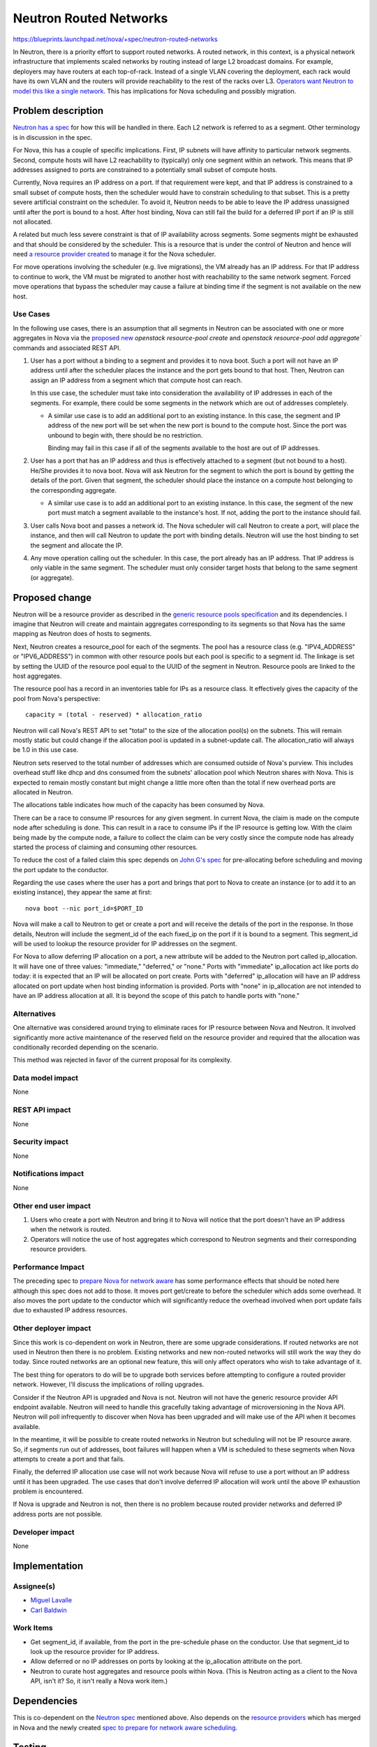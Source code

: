..
 This work is licensed under a Creative Commons Attribution 3.0 Unported
 License.

 http://creativecommons.org/licenses/by/3.0/legalcode

=======================
Neutron Routed Networks
=======================

https://blueprints.launchpad.net/nova/+spec/neutron-routed-networks

In Neutron, there is a priority effort to support routed networks.  A routed
network, in this context, is a physical network infrastructure that implements
scaled networks by routing instead of large L2 broadcast domains.  For example,
deployers may have routers at each top-of-rack.  Instead of a single VLAN
covering the deployment, each rack would have its own VLAN and the routers will
provide reachability to the rest of the racks over L3.  `Operators want Neutron
to model this like a single network`__.  This has implications for Nova
scheduling and possibly migration.

__ operators-rfe_


Problem description
===================

`Neutron has a spec`__ for how this will be handled in there.  Each L2 network
is referred to as a segment.  Other terminology is in discussion in the spec.

__ neutron-spec_

For Nova, this has a couple of specific implications.  First, IP subnets will
have affinity to particular network segments.  Second, compute hosts will have
L2 reachability to (typically) only one segment within an network.  This means
that IP addresses assigned to ports are constrained to a potentially small
subset of compute hosts.

Currently, Nova requires an IP address on a port.  If that requirement were
kept, and that IP address is constrained to a small subset of compute hosts,
then the scheduler would have to constrain scheduling to that subset.  This is
a pretty severe artificial constraint on the scheduler.  To avoid it, Neutron
needs to be able to leave the IP address unassigned until after the port is
bound to a host.  After host binding, Nova can still fail the build for a
deferred IP port if an IP is still not allocated.

A related but much less severe constraint is that of IP availability across
segments.  Some segments might be exhausted and that should be considered by
the scheduler.  This is a resource that is under the control of Neutron and
hence will need `a resource provider created`__ to manage it for the Nova
scheduler.

__ resource-providers-spec_

For move operations involving the scheduler (e.g. live migrations), the VM
already has an IP address.  For that IP address to continue to work, the VM
must be migrated to another host with reachability to the same network segment.
Forced move operations that bypass the scheduler may cause a failure at binding
time if the segment is not available on the new host.

Use Cases
----------

In the following use cases, there is an assumption that all segments in Neutron
can be associated with one or more aggregates in Nova via the `proposed new`__
`openstack resource-pool create` and `openstack resource-pool add aggregate``
commands and associated REST API.

__ generic-resource-pools_

#. User has a port without a binding to a segment and provides it to nova boot.
   Such a port will not have an IP address until after the scheduler places the
   instance and the port gets bound to that host.  Then, Neutron can assign an
   IP address from a segment which that compute host can reach.

   In this use case, the scheduler must take into consideration the
   availability of IP addresses in each of the segments.  For example, there
   could be some segments in the network which are out of addresses completely.

   - A similar use case is to add an additional port to an existing instance.
     In this case, the segment and IP address of the new port will be set when
     the new port is bound to the compute host.  Since the port was unbound to
     begin with, there should be no restriction.

     Binding may fail in this case if all of the segments available to the host
     are out of IP addresses.

#. User has a port that has an IP address and thus is effectively attached to a
   segment (but not bound to a host).  He/She provides it to nova boot.  Nova
   will ask Neutron for the segment to which the port is bound by getting the
   details of the port.  Given that segment, the scheduler should place the
   instance on a compute host belonging to the corresponding aggregate.

   - A similar use case is to add an additional port to an existing instance.
     In this case, the segment of the new port must match a segment available
     to the instance's host.  If not, adding the port to the instance should
     fail.

#. User calls Nova boot and passes a network id.  The Nova scheduler will call
   Neutron to create a port, will place the instance, and then will call
   Neutron to update the port with binding details.  Neutron will use the host
   binding to set the segment and allocate the IP.

#. Any move operation calling out the scheduler.  In this case, the port
   already has an IP address.  That IP address is only viable in the same
   segment.  The scheduler must only consider target hosts that belong to the
   same segment (or aggregate).

Proposed change
===============

Neutron will be a resource provider as described in the `generic resource pools
specification`__ and its dependencies.   I imagine that Neutron will create and
maintain aggregates corresponding to its segments so that Nova has the same
mapping as Neutron does of hosts to segments.

__ generic-resource-pools_

Next, Neutron creates a resource_pool for each of the segments.  The pool has a
resource class (e.g. "IPV4_ADDRESS" or "IPV6_ADDRESS") in common with other
resource pools but each pool is specific to a segment id.  The linkage is set
by setting the UUID of the resource pool equal to the UUID of the segment in
Neutron.  Resource pools are linked to the host aggregates.

The resource pool has a record in an inventories table for IPs as a resource
class.  It effectively gives the capacity of the pool from Nova's perspective::

  capacity = (total - reserved) * allocation_ratio

Neutron will call Nova's REST API to set "total" to the size of the allocation
pool(s) on the subnets.  This will remain mostly static but could change if the
allocation pool is updated in a subnet-update call.  The allocation_ratio will
always be 1.0 in this use case.

Neutron sets reserved to the total number of addresses which are consumed
outside of Nova's purview.  This includes overhead stuff like dhcp and dns
consumed from the subnets' allocation pool which Neutron shares with Nova.
This is expected to remain mostly constant but might change a little more often
than the total if new overhead ports are allocated in Neutron.

The allocations table indicates how much of the capacity has been consumed by
Nova.

There can be a race to consume IP resources for any given segment.  In current
Nova, the claim is made on the compute node after scheduling is done.   This
can result in a race to consume IPs if the IP resource is getting low.  With
the claim being made by the compute node, a failure to collect the claim can be
very costly since the compute node has already started the process of claiming
and consuming other resources.

To reduce the cost of a failed claim this spec depends on `John G's spec`__ for
pre-allocating before scheduling and moving the port update to the conductor.

__ prep-for-network-aware-scheduling_

Regarding the use cases where the user has a port and brings that port to Nova
to create an instance (or to add it to an existing instance), they appear the
same at first::

  nova boot --nic port_id=$PORT_ID

Nova will make a call to Neutron to get or create a port and will receive the
details of the port in the response.  In those details, Neutron will include
the segment_id of the each fixed_ip on the port if it is bound to a segment.
This segment_id will be used to lookup the resource provider for IP addresses
on the segment.

For Nova to allow deferring IP allocation on a port, a new attribute will be
added to the Neutron port called ip_allocation.  It will have one of three
values:  "immediate," "deferred," or "none."  Ports with "immediate"
ip_allocation act like ports do today:  it is expected that an IP will be
allocated on port create.  Ports with "deferred" ip_allocation will have an IP
address allocated on port update when host binding information is provided.
Ports with "none" in ip_allocation are not intended to have an IP address
allocation at all.  It is beyond the scope of this patch to handle ports with
"none."

Alternatives
------------

One alternative was considered around trying to eliminate races for IP resource
between Nova and Neutron.  It involved significantly more active maintenance of
the reserved field on the resource provider and required that the
allocation was conditionally recorded depending on the scenario.

This method was rejected in favor of the current proposal for its complexity.

Data model impact
-----------------

None

REST API impact
---------------

None

Security impact
---------------

None

Notifications impact
--------------------

None

Other end user impact
---------------------

#. Users who create a port with Neutron and bring it to Nova will notice that
   the port doesn't have an IP address when the network is routed.

#. Operators will notice the use of host aggregates which correspond to
   Neutron segments and their corresponding resource providers.

Performance Impact
------------------

The preceding spec to `prepare Nova for network aware`__ has some performance
effects that should be noted here although this spec does not add to those.  It
moves port get/create to before the scheduler which adds some overhead.  It
also moves the port update to the conductor which will significantly reduce the
overhead involved when port update fails due to exhausted IP address resources.

__ prep-for-network-aware-scheduling_

Other deployer impact
---------------------

Since this work is co-dependent on work in Neutron, there are some upgrade
considerations.  If routed networks are not used in Neutron then there is no
problem.  Existing networks and new non-routed networks will still work the way
they do today.  Since routed networks are an optional new feature, this will
only affect operators who wish to take advantage of it.

The best thing for operators to do will be to upgrade both services before
attempting to configure a routed provider network.  However, I'll discuss the
implications of rolling upgrades.

Consider if the Neutron API is upgraded and Nova is not.  Neutron will not have
the generic resource provider API endpoint available.  Neutron will need to
handle this gracefully taking advantage of microversioning in the Nova API.
Neutron will poll infrequently to discover when Nova has been upgraded and will
make use of the API when it becomes available.

In the meantime, it will be possible to create routed networks in Neutron but
scheduling will not be IP resource aware.  So, if segments run out of
addresses, boot failures will happen when a VM is scheduled to these segments
when Nova attempts to create a port and that fails.

Finally, the deferred IP allocation use case will not work because Nova will
refuse to use a port without an IP address until it has been upgraded.  The use
cases that don't involve deferred IP allocation will work until the above IP
exhaustion problem is encountered.

If Nova is upgrade and Neutron is not, then there is no problem because routed
provider networks and deferred IP address ports are not possible.

Developer impact
----------------

None


Implementation
==============

Assignee(s)
-----------

* `Miguel Lavalle <https://launchpad.net/~minsel>`_
* `Carl Baldwin <https://launchpad.net/~carl-baldwin>`_

Work Items
----------

* Get segment_id, if available, from the port in the pre-schedule phase on the
  conductor.  Use that segment_id to look up the resource provider for IP
  address.

* Allow deferred or no IP addresses on ports by looking at the ip_allocation
  attribute on the port.

* Neutron to curate host aggregates and resource pools within Nova.  (This is
  Neutron acting as a client to the Nova API, isn't it?  So, it isn't really a
  Nova work item.)

Dependencies
============

This is co-dependent on the `Neutron spec`__ mentioned above.  Also depends on
the `resource providers`__ which has merged in Nova and the newly created `spec
to prepare for network aware scheduling`__.

__ neutron-spec_
__ resource-providers-spec_
__ prep-for-network-aware-scheduling_


Testing
=======

All new functionality will be covered with unit tests.  We'll be looking to
create a multi-node job to run on Neutron and Nova which tests out routed
networks.  It will include tests specifically for the use cases mentioned in
this spec.


Documentation Impact
====================

The OpenStack Administrator Guide will be updated.


References
==========

.. _operators-rfe: https://bugs.launchpad.net/neutron/+bug/1458890
.. _neutron-spec: https://review.openstack.org/#/c/225384/
.. _prep-for-network-aware-scheduling: https://review.openstack.org/#/c/313001/
.. _resource-providers-spec: https://review.openstack.org/#/c/225546/10/specs/mitaka/approved/resource-providers.rst
.. _generic-resource-pools: https://review.openstack.org/#/c/300176/16/specs/newton/approved/generic-resource-pools.rst


History
=======

None
